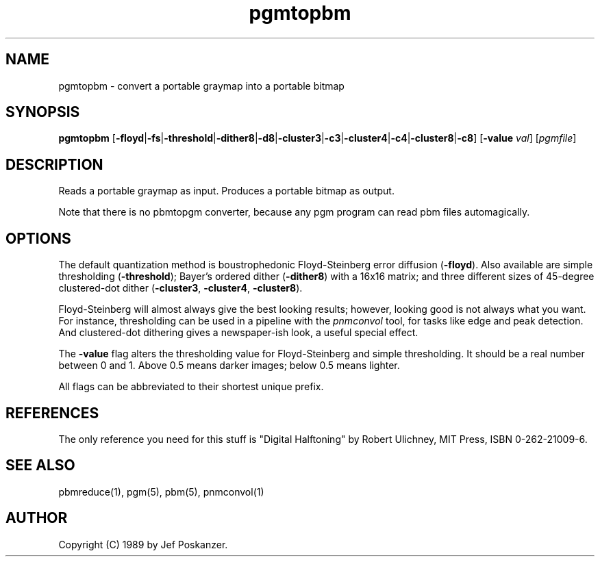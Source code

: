 .TH pgmtopbm 1 "26 July 1988"
.SH NAME
pgmtopbm - convert a portable graymap into a portable bitmap
.SH SYNOPSIS
.B pgmtopbm
.RB [ -floyd | -fs | -threshold | -dither8 | -d8 | -cluster3 | -c3 | -cluster4 | -c4 | -cluster8 | -c8 ]
.RB [ -value
.IR val ]
.RI [ pgmfile ]
.SH DESCRIPTION
Reads a portable graymap as input.
Produces a portable bitmap as output.
.PP
Note that there is no pbmtopgm converter, because any pgm program can
read pbm files automagically.
.SH OPTIONS
.PP
The default quantization method is boustrophedonic Floyd-Steinberg error
diffusion
.RB ( -floyd ).
Also available are simple thresholding
.RB ( -threshold );
Bayer's ordered dither
.RB ( -dither8 )
with a 16x16 matrix; and three different sizes of 45-degree clustered-dot dither
.RB  ( -cluster3 ,
.BR -cluster4 ,
.BR -cluster8 ).
.PP
Floyd-Steinberg will almost always give the best looking results; however,
looking good is not always what you want.
For instance, thresholding can be used in a pipeline with the
.I pnmconvol
tool, for tasks like edge and peak detection.
And clustered-dot dithering gives a newspaper-ish look, a useful special effect.
.PP
The
.B -value
flag alters the thresholding value for Floyd-Steinberg and
simple thresholding.
It should be a real number between 0 and 1.
Above 0.5 means darker images; below 0.5 means lighter.
.PP
All flags can be abbreviated to their shortest unique prefix.
.SH REFERENCES
The only reference you need for this stuff is "Digital Halftoning" by
Robert Ulichney, MIT Press, ISBN 0-262-21009-6.
.SH "SEE ALSO"
pbmreduce(1), pgm(5), pbm(5), pnmconvol(1)
.SH AUTHOR
Copyright (C) 1989 by Jef Poskanzer.
.\" Permission to use, copy, modify, and distribute this software and its
.\" documentation for any purpose and without fee is hereby granted, provided
.\" that the above copyright notice appear in all copies and that both that
.\" copyright notice and this permission notice appear in supporting
.\" documentation.  This software is provided "as is" without express or
.\" implied warranty.
